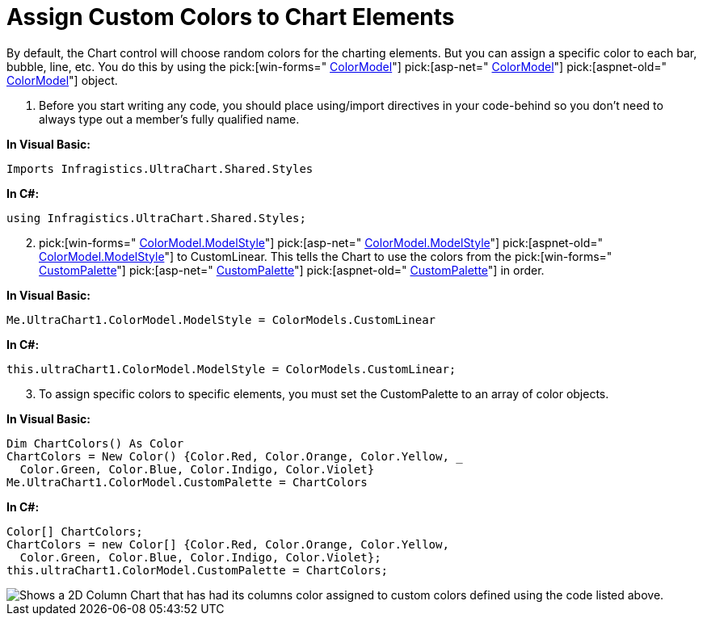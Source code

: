 ﻿////

|metadata|
{
    "name": "chart-assign-custom-colors-to-chart-elements",
    "controlName": ["{WawChartName}"],
    "tags": [],
    "guid": "{2ADD926D-2BF2-41A5-AE40-E6070B487984}",  
    "buildFlags": [],
    "createdOn": "0001-01-01T00:00:00Z"
}
|metadata|
////

= Assign Custom Colors to Chart Elements

By default, the Chart control will choose random colors for the charting elements. But you can assign a specific color to each bar, bubble, line, etc. You do this by using the  pick:[win-forms=" link:infragistics4.win.ultrawinchart.v{ProductVersion}~infragistics.win.ultrawinchart.ultrachart~colormodel.html[ColorModel]"]  pick:[asp-net=" link:infragistics4.webui.ultrawebchart.v{ProductVersion}~infragistics.ultrachart.shared.styles.colormodels.html[ColorModel]"]  pick:[aspnet-old=" link:infragistics4.webui.ultrawebchart.v{ProductVersion}~infragistics.ultrachart.shared.styles.colormodels.html[ColorModel]"]  object.

[start=1]
. Before you start writing any code, you should place using/import directives in your code-behind so you don't need to always type out a member's fully qualified name.

*In Visual Basic:*

----
Imports Infragistics.UltraChart.Shared.Styles
----

*In C#:*

----
using Infragistics.UltraChart.Shared.Styles;
----

[start=2]
. pick:[win-forms=" link:infragistics4.win.ultrawinchart.v{ProductVersion}~infragistics.ultrachart.resources.appearance.colorappearance~modelstyle.html[ColorModel.ModelStyle]"]  pick:[asp-net=" link:infragistics4.webui.ultrawebchart.v{ProductVersion}~infragistics.ultrachart.resources.appearance.colorappearance~modelstyle.html[ColorModel.ModelStyle]"]  pick:[aspnet-old=" link:infragistics4.webui.ultrawebchart.v{ProductVersion}~infragistics.ultrachart.resources.appearance.colorappearance~modelstyle.html[ColorModel.ModelStyle]"]  to CustomLinear. This tells the Chart to use the colors from the  pick:[win-forms=" link:infragistics4.win.ultrawinchart.v{ProductVersion}~infragistics.ultrachart.resources.appearance.colorappearance~custompalette.html[CustomPalette]"]  pick:[asp-net=" link:infragistics4.webui.ultrawebchart.v{ProductVersion}~infragistics.ultrachart.resources.appearance.colorappearance~custompalette.html[CustomPalette]"]  pick:[aspnet-old=" link:infragistics4.webui.ultrawebchart.v{ProductVersion}~infragistics.ultrachart.resources.appearance.colorappearance~custompalette.html[CustomPalette]"]  in order.

*In Visual Basic:*

----
Me.UltraChart1.ColorModel.ModelStyle = ColorModels.CustomLinear
----

*In C#:*

----
this.ultraChart1.ColorModel.ModelStyle = ColorModels.CustomLinear;
----

[start=3]
. To assign specific colors to specific elements, you must set the CustomPalette to an array of color objects.

*In Visual Basic:*

----
Dim ChartColors() As Color
ChartColors = New Color() {Color.Red, Color.Orange, Color.Yellow, _
  Color.Green, Color.Blue, Color.Indigo, Color.Violet}
Me.UltraChart1.ColorModel.CustomPalette = ChartColors
----

*In C#:*

----
Color[] ChartColors;
ChartColors = new Color[] {Color.Red, Color.Orange, Color.Yellow, 
  Color.Green, Color.Blue, Color.Indigo, Color.Violet};
this.ultraChart1.ColorModel.CustomPalette = ChartColors;
----

image::images/Chart_Assign_Custom_Colors_to_Chart_Elements_01.png[Shows a 2D Column Chart that has had its columns color assigned to custom colors defined using the code listed above.]